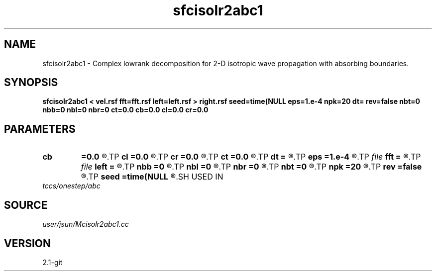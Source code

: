 .TH sfcisolr2abc1 1  "APRIL 2019" Madagascar "Madagascar Manuals"
.SH NAME
sfcisolr2abc1 \- Complex lowrank decomposition for 2-D isotropic wave propagation with absorbing boundaries. 
.SH SYNOPSIS
.B sfcisolr2abc1 < vel.rsf fft=fft.rsf left=left.rsf > right.rsf seed=time(NULL eps=1.e-4 npk=20 dt= rev=false nbt=0 nbb=0 nbl=0 nbr=0 ct=0.0 cb=0.0 cl=0.0 cr=0.0
.SH PARAMETERS
.PD 0
.TP
.I        
.B cb
.B =0.0
.R  
.TP
.I        
.B cl
.B =0.0
.R  
.TP
.I        
.B cr
.B =0.0
.R  
.TP
.I        
.B ct
.B =0.0
.R  
.TP
.I        
.B dt
.B =
.R  	time step
.TP
.I        
.B eps
.B =1.e-4
.R  	tolerance
.TP
.I file   
.B fft
.B =
.R  	auxiliary input file name
.TP
.I file   
.B left
.B =
.R  	auxiliary output file name
.TP
.I        
.B nbb
.B =0
.R  
.TP
.I        
.B nbl
.B =0
.R  
.TP
.I        
.B nbr
.B =0
.R  
.TP
.I        
.B nbt
.B =0
.R  
.TP
.I        
.B npk
.B =20
.R  	maximum rank
.TP
.I        
.B rev
.B =false
.R  	reversal
.TP
.I        
.B seed
.B =time(NULL
.R  
.SH USED IN
.TP
.I tccs/onestep/abc
.SH SOURCE
.I user/jsun/Mcisolr2abc1.cc
.SH VERSION
2.1-git

